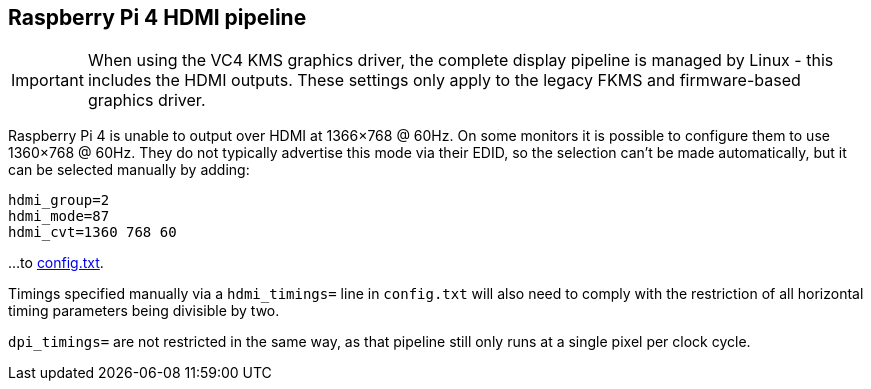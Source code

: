 [[raspberry-pi-4-hdmi-pipeline]]
== Raspberry Pi 4 HDMI pipeline

IMPORTANT: When using the VC4 KMS graphics driver, the complete display pipeline is managed by Linux - this includes the HDMI outputs. These settings only apply to the legacy FKMS and firmware-based graphics driver.

Raspberry Pi 4 is unable to output over HDMI at 1366×768 @ 60Hz. On some monitors it is possible to configure them to use 1360×768 @ 60Hz. They do not typically advertise this mode via their EDID, so the selection can't be made automatically, but it can be selected manually by adding:

[source]
----
hdmi_group=2
hdmi_mode=87
hdmi_cvt=1360 768 60
----

...to xref:legacy_config_txt.adoc#legacy-video-options[config.txt].

Timings specified manually via a `hdmi_timings=` line in `config.txt` will also need to comply with the restriction of all horizontal timing parameters being divisible by two.

`dpi_timings=` are not restricted in the same way, as that pipeline still only runs at a single pixel per clock cycle.
